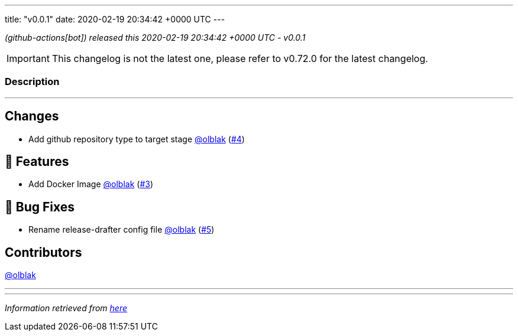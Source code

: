 ---
title: "v0.0.1"
date: 2020-02-19 20:34:42 +0000 UTC
---

// Disclaimer: this file is generated, do not edit it manually.


__ (github-actions[bot]) released this 2020-02-19 20:34:42 +0000 UTC - v0.0.1__



IMPORTANT: This changelog is not the latest one, please refer to v0.72.0 for the latest changelog.


=== Description

---

++++

<h2>Changes</h2>
<ul>
<li>Add github repository type to target stage <a class="user-mention notranslate" data-hovercard-type="user" data-hovercard-url="/users/olblak/hovercard" data-octo-click="hovercard-link-click" data-octo-dimensions="link_type:self" href="https://github.com/olblak">@olblak</a> (<a class="issue-link js-issue-link" data-error-text="Failed to load title" data-id="566745151" data-permission-text="Title is private" data-url="https://github.com/updatecli/updatecli/issues/4" data-hovercard-type="pull_request" data-hovercard-url="/updatecli/updatecli/pull/4/hovercard" href="https://github.com/updatecli/updatecli/pull/4">#4</a>)</li>
</ul>
<h2>🚀 Features</h2>
<ul>
<li>Add Docker Image <a class="user-mention notranslate" data-hovercard-type="user" data-hovercard-url="/users/olblak/hovercard" data-octo-click="hovercard-link-click" data-octo-dimensions="link_type:self" href="https://github.com/olblak">@olblak</a> (<a class="issue-link js-issue-link" data-error-text="Failed to load title" data-id="565908757" data-permission-text="Title is private" data-url="https://github.com/updatecli/updatecli/issues/3" data-hovercard-type="pull_request" data-hovercard-url="/updatecli/updatecli/pull/3/hovercard" href="https://github.com/updatecli/updatecli/pull/3">#3</a>)</li>
</ul>
<h2>🐛 Bug Fixes</h2>
<ul>
<li>Rename release-drafter config file <a class="user-mention notranslate" data-hovercard-type="user" data-hovercard-url="/users/olblak/hovercard" data-octo-click="hovercard-link-click" data-octo-dimensions="link_type:self" href="https://github.com/olblak">@olblak</a> (<a class="issue-link js-issue-link" data-error-text="Failed to load title" data-id="567827171" data-permission-text="Title is private" data-url="https://github.com/updatecli/updatecli/issues/5" data-hovercard-type="pull_request" data-hovercard-url="/updatecli/updatecli/pull/5/hovercard" href="https://github.com/updatecli/updatecli/pull/5">#5</a>)</li>
</ul>
<h2>Contributors</h2>
<p><a class="user-mention notranslate" data-hovercard-type="user" data-hovercard-url="/users/olblak/hovercard" data-octo-click="hovercard-link-click" data-octo-dimensions="link_type:self" href="https://github.com/olblak">@olblak</a></p>

++++

---


---

__Information retrieved from link:https://github.com/updatecli/updatecli/releases/tag/v0.0.1[here]__

